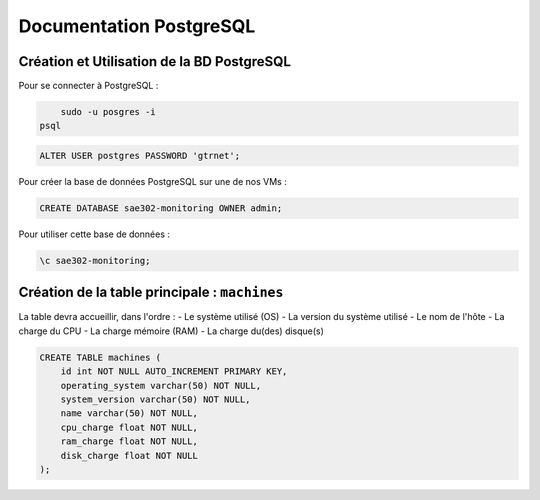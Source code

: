 =============================================
Documentation PostgreSQL
=============================================   

--------------------------------------------
Création et Utilisation de la BD PostgreSQL
--------------------------------------------

Pour se connecter à PostgreSQL :

.. code-block:: bash
			
	sudo -u posgres -i
    psql 

.. code-block:: sql
    
    ALTER USER postgres PASSWORD 'gtrnet';

Pour créer la base de données PostgreSQL sur une de nos VMs : 

.. code-block:: sql
			
	CREATE DATABASE sae302-monitoring OWNER admin;

Pour utiliser cette base de données : 

.. code-block:: sql
			
	\c sae302-monitoring;

--------------------------------------------
Création de la table principale : ``machines``
--------------------------------------------

La table devra accueillir, dans l'ordre : 
- Le système utilisé (OS)
- La version du système utilisé
- Le nom de l'hôte
- La charge du CPU
- La charge mémoire (RAM)
- La charge du(des) disque(s)

.. code-block:: sql

    CREATE TABLE machines (
        id int NOT NULL AUTO_INCREMENT PRIMARY KEY,
        operating_system varchar(50) NOT NULL,
        system_version varchar(50) NOT NULL,
        name varchar(50) NOT NULL,
        cpu_charge float NOT NULL,
        ram_charge float NOT NULL,
        disk_charge float NOT NULL
    );